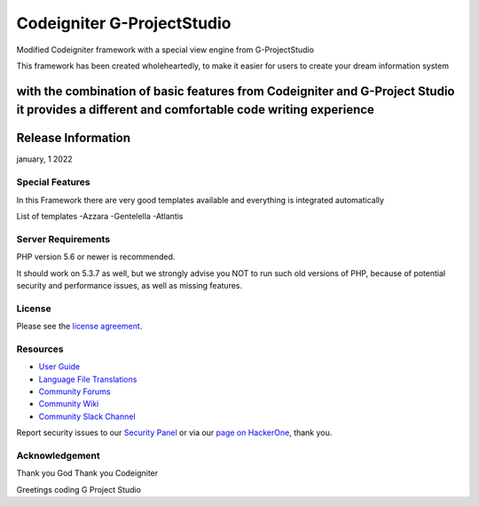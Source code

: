###################
Codeigniter G-ProjectStudio
###################

Modified Codeigniter framework with a special view engine from G-ProjectStudio

This framework has been created wholeheartedly, to make it easier for users to create your dream information system

with the combination of basic features from Codeigniter and G-Project Studio it provides a different and comfortable code writing experience
*******************
Release Information
*******************

january, 1 2022

**************************
Special Features
**************************

In this Framework there are very good templates available and everything is integrated automatically

List of templates
-Azzara
-Gentelella
-Atlantis

*******************
Server Requirements
*******************

PHP version 5.6 or newer is recommended.

It should work on 5.3.7 as well, but we strongly advise you NOT to run
such old versions of PHP, because of potential security and performance
issues, as well as missing features.

*******
License
*******

Please see the `license
agreement <https://github.com/bcit-ci/CodeIgniter/blob/develop/user_guide_src/source/license.rst>`_.

*********
Resources
*********

-  `User Guide <https://codeigniter.com/docs>`_
-  `Language File Translations <https://github.com/bcit-ci/codeigniter3-translations>`_
-  `Community Forums <http://forum.codeigniter.com/>`_
-  `Community Wiki <https://github.com/bcit-ci/CodeIgniter/wiki>`_
-  `Community Slack Channel <https://codeigniterchat.slack.com>`_

Report security issues to our `Security Panel <mailto:security@codeigniter.com>`_
or via our `page on HackerOne <https://hackerone.com/codeigniter>`_, thank you.

***************
Acknowledgement
***************

Thank you God
Thank you Codeigniter

Greetings coding
G Project Studio
